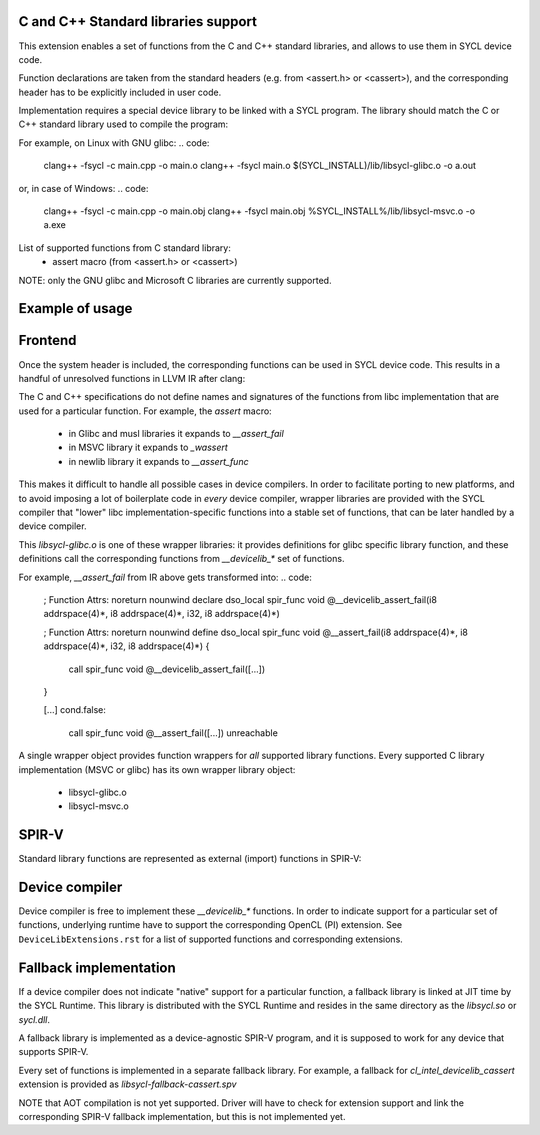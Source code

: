 C and C++ Standard libraries support
===================================

This extension enables a set of functions from the C and C++ standard
libraries, and allows to use them in SYCL device code.

Function declarations are taken from the standard headers (e.g. from
<assert.h> or <cassert>), and the corresponding header has to be
explicitly included in user code.

Implementation requires a special device library to be linked with a
SYCL program. The library should match the C or C++ standard library
used to compile the program:

For example, on Linux with GNU glibc:
.. code:
   clang++ -fsycl -c main.cpp -o main.o
   clang++ -fsycl main.o $(SYCL_INSTALL)/lib/libsycl-glibc.o -o a.out

or, in case of Windows:
.. code:
   clang++ -fsycl -c main.cpp -o main.obj
   clang++ -fsycl main.obj %SYCL_INSTALL%/lib/libsycl-msvc.o -o a.exe

List of supported functions from C standard library:
  - assert macro (from <assert.h> or <cassert>)

NOTE: only the GNU glibc and Microsoft C libraries are currently
supported.

Example of usage
================

.. code: c++
   #include <assert.h>
   #include <CL/sycl.hpp>

   template <typename T, size_t N>
   void simple_vadd(const std::array<T, N>& VA, const std::array<T, N>& VB,
                    std::array<T, N>& VC) {
     // ...
     cl::sycl::range<1> numOfItems{N};
     cl::sycl::buffer<T, 1> bufferA(VA.data(), numOfItems);
     cl::sycl::buffer<T, 1> bufferB(VB.data(), numOfItems);
     cl::sycl::buffer<T, 1> bufferC(VC.data(), numOfItems);

     deviceQueue.submit([&](cl::sycl::handler& cgh) {
       auto accessorA = bufferA.template get_access<sycl_read>(cgh);
       auto accessorB = bufferB.template get_access<sycl_read>(cgh);
       auto accessorC = bufferC.template get_access<sycl_write>(cgh);

       cgh.parallel_for<class SimpleVadd<T>>(numOfItems,
       [=](cl::sycl::id<1> wiID) {
           accessorC[wiID] = accessorA[wiID] + accessorB[wiID];
           assert(accessorC[wiID] > 0 && "Invalid value");
       });
     });
     deviceQueue.wait_and_throw();
   }

Frontend
========

Once the system header is included, the corresponding functions can be
used in SYCL device code. This results in a handful of unresolved
functions in LLVM IR after clang:

.. code:
    ; Function Attrs: noreturn nounwind
    declare dso_local spir_func void @__assert_fail(i8 addrspace(4)*, i8 addrspace(4)*, i32, i8 addrspace(4)*)

    [...]
    cond.false:
      call spir_func void @__assert_fail([...])
      unreachable

The C and C++ specifications do not define names and signatures of the
functions from libc implementation that are used for a particular
function. For example, the `assert` macro:

  - in Glibc and musl libraries it expands to `__assert_fail`
  - in MSVC library it expands to `_wassert`
  - in newlib library it expands to `__assert_func`

This makes it difficult to handle all possible cases in device
compilers. In order to facilitate porting to new platforms, and to
avoid imposing a lot of boilerplate code in *every* device compiler,
wrapper libraries are provided with the SYCL compiler that "lower"
libc implementation-specific functions into a stable set of functions,
that can be later handled by a device compiler.

.. code:
   clang++ -fsycl -c main.cpp -o main.o
   clang++ -fsycl main.o $(SYCL_INSTALL)/lib/libsycl-glibc.o -o a.out

This `libsycl-glibc.o` is one of these wrapper libraries: it provides
definitions for glibc specific library function, and these definitions
call the corresponding functions from `__devicelib_*` set of
functions.

For example, `__assert_fail` from IR above gets transformed into:
.. code:
    ; Function Attrs: noreturn nounwind
    declare dso_local spir_func void @__devicelib_assert_fail(i8 addrspace(4)*, i8 addrspace(4)*, i32, i8 addrspace(4)*)

    ; Function Attrs: noreturn nounwind
    define dso_local spir_func void @__assert_fail(i8 addrspace(4)*, i8 addrspace(4)*, i32, i8 addrspace(4)*) {
      call spir_func void @__devicelib_assert_fail([...])
    }

    [...]
    cond.false:
      call spir_func void @__assert_fail([...])
      unreachable

A single wrapper object provides function wrappers for *all* supported
library functions. Every supported C library implementation (MSVC or
glibc) has its own wrapper library object:

  - libsycl-glibc.o
  - libsycl-msvc.o

SPIR-V
======

Standard library functions are represented as external (import)
functions in SPIR-V:

.. code:
   8 Decorate 67 LinkageAttributes "__devicelib_assert_fail" Import
   ...
   2 Label 846
   8 FunctionCall 63 864 67 855 857 863 859
   1 Unreachable

Device compiler
===============

Device compiler is free to implement these `__devicelib_*` functions.
In order to indicate support for a particular set of functions,
underlying runtime have to support the corresponding OpenCL (PI)
extension. See ``DeviceLibExtensions.rst`` for a list of supported
functions and corresponding extensions.

Fallback implementation
=======================

If a device compiler does not indicate "native" support for a
particular function, a fallback library is linked at JIT time by the
SYCL Runtime. This library is distributed with the SYCL Runtime and
resides in the same directory as the `libsycl.so` or `sycl.dll`.

A fallback library is implemented as a device-agnostic SPIR-V program,
and it is supposed to work for any device that supports SPIR-V.

Every set of functions is implemented in a separate fallback
library. For example, a fallback for `cl_intel_devicelib_cassert`
extension is provided as `libsycl-fallback-cassert.spv`

NOTE that AOT compilation is not yet supported. Driver will have to
check for extension support and link the corresponding SPIR-V fallback
implementation, but this is not implemented yet.
